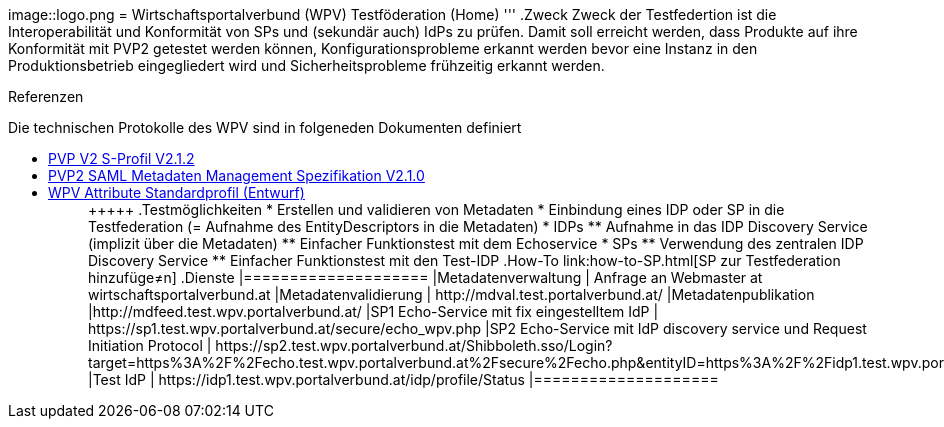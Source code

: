 image::logo.png
= Wirtschaftsportalverbund (WPV) Testföderation (Home)
'''
.Zweck
Zweck der Testfedertion ist die Interoperabilität und Konformität von SPs und (sekundär auch) IdPs
zu prüfen. Damit soll erreicht werden, dass Produkte auf ihre Konformität mit PVP2 getestet werden
können, Konfigurationsprobleme erkannt werden bevor eine Instanz in den Produktionsbetrieb
eingegliedert wird und Sicherheitsprobleme frühzeitig erkannt werden.

.Referenzen
Die technischen Protokolle des WPV sind in folgeneden Dokumenten definiert

++++
<ul><li>
<a href="http://reference.e-government.gv.at/fileadmin/user_upload/PVP2-S-Profil_2-1-2_20150601.pdf">PVP V2 S-Profil V2.1.2</a>
</li><li>
<a href="http://reference.e-government.gv.at/fileadmin/_migrated/content_uploads/TOP5_-_PVP2-S-MD-2.1.0_spec_DE_01.pdf">PVP2 SAML Metadaten Management Spezifikation V2.1.0</a>
</li><li>
<a href="WPV-Attribute.pdf">WPV Attribute Standardprofil (Entwurf)</a>
</li><ul>
+++++

.Testmöglichkeiten

* Erstellen und validieren von Metadaten
* Einbindung eines IDP oder SP in die Testfederation (= Aufnahme des EntityDescriptors in die Metadaten)
* IDPs
  ** Aufnahme in das IDP Discovery Service (implizit über die Metadaten)
  ** Einfacher Funktionstest mit dem Echoservice
* SPs
  ** Verwendung des zentralen IDP Discovery Service
  ** Einfacher Funktionstest mit den Test-IDP

.How-To
link:how-to-SP.html[SP zur Testfederation hinzufüge≠n]


.Dienste

|====================
|Metadatenverwaltung | Anfrage an Webmaster at wirtschaftsportalverbund.at
|Metadatenvalidierung | http://mdval.test.portalverbund.at/
|Metadatenpublikation |http://mdfeed.test.wpv.portalverbund.at/
|SP1 Echo-Service mit fix eingestelltem IdP | https://sp1.test.wpv.portalverbund.at/secure/echo_wpv.php
|SP2 Echo-Service mit IdP discovery service und Request Initiation Protocol | https://sp2.test.wpv.portalverbund.at/Shibboleth.sso/Login?target=https%3A%2F%2Fecho.test.wpv.portalverbund.at%2Fsecure%2Fecho.php&entityID=https%3A%2F%2Fidp1.test.wpv.portalverbund.at%2Fidp/shibboleth
|Test IdP | https://idp1.test.wpv.portalverbund.at/idp/profile/Status
|====================

